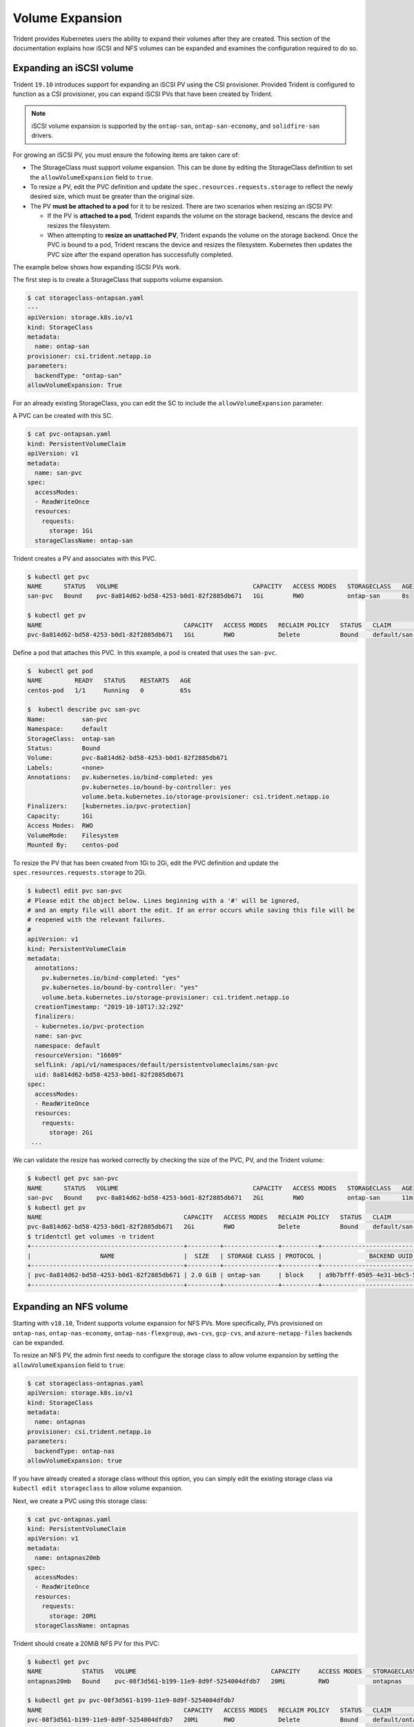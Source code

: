 ################
Volume Expansion
################

Trident provides Kubernetes users the ability to expand their volumes
after they are created. This section of the documentation explains how
iSCSI and NFS volumes can be expanded and examines the configuration
required to do so.

Expanding an iSCSI volume
-------------------------

Trident ``19.10`` introduces support for expanding an iSCSI PV using the
CSI provisioner. Provided Trident is configured to function as a CSI
provisioner, you can expand iSCSI PVs that have been created by Trident.

.. note::

   iSCSI volume expansion is supported by the ``ontap-san``,
   ``ontap-san-economy``, and ``solidfire-san`` drivers.

For growing an iSCSI PV, you must ensure the following items are taken care of:

* The StorageClass must support volume expansion. This can be done by editing
  the StorageClass definition to set the ``allowVolumeExpansion`` field to
  ``true``.
* To resize a PV, edit the PVC definition and update the ``spec.resources.requests.storage``
  to reflect the newly desired size, which must be greater than the original size.
* The PV **must be attached to a pod** for it to be resized. There are two
  scenarios when resizing an iSCSI PV:

  * If the PV is **attached to a pod**, Trident expands the volume on the storage
    backend, rescans the device and resizes the filesystem.
  * When attempting to **resize an unattached PV**, Trident expands the volume
    on the storage backend. Once the PVC is bound to a pod, Trident rescans the
    device and resizes the filesystem. Kubernetes then updates the PVC size
    after the expand operation has successfully completed.

The example below shows how expanding iSCSI PVs work.

The first step is to create a StorageClass that supports volume expansion.

.. code-block:: bash

  $ cat storageclass-ontapsan.yaml
  ---
  apiVersion: storage.k8s.io/v1
  kind: StorageClass
  metadata:
    name: ontap-san
  provisioner: csi.trident.netapp.io
  parameters:
    backendType: "ontap-san"
  allowVolumeExpansion: True

For an already existing StorageClass, you can edit the SC to include the
``allowVolumeExpansion`` parameter.

A PVC can be created with this SC.

.. code-block:: bash

   $ cat pvc-ontapsan.yaml
   kind: PersistentVolumeClaim
   apiVersion: v1
   metadata:
     name: san-pvc
   spec:
     accessModes:
     - ReadWriteOnce
     resources:
       requests:
         storage: 1Gi
     storageClassName: ontap-san


Trident creates a PV and associates with this PVC.

.. code-block:: bash

   $ kubectl get pvc
   NAME      STATUS   VOLUME                                     CAPACITY   ACCESS MODES   STORAGECLASS   AGE
   san-pvc   Bound    pvc-8a814d62-bd58-4253-b0d1-82f2885db671   1Gi        RWO            ontap-san      8s

   $ kubectl get pv
   NAME                                       CAPACITY   ACCESS MODES   RECLAIM POLICY   STATUS   CLAIM             STORAGECLASS   REASON   AGE
   pvc-8a814d62-bd58-4253-b0d1-82f2885db671   1Gi        RWO            Delete           Bound    default/san-pvc   ontap-san               10s

Define a pod that attaches this PVC. In this example, a pod is created
that uses the ``san-pvc``.

.. code-block:: bash

   $  kubectl get pod
   NAME         READY   STATUS    RESTARTS   AGE
   centos-pod   1/1     Running   0          65s

   $  kubectl describe pvc san-pvc
   Name:          san-pvc
   Namespace:     default
   StorageClass:  ontap-san
   Status:        Bound
   Volume:        pvc-8a814d62-bd58-4253-b0d1-82f2885db671
   Labels:        <none>
   Annotations:   pv.kubernetes.io/bind-completed: yes
                  pv.kubernetes.io/bound-by-controller: yes
                  volume.beta.kubernetes.io/storage-provisioner: csi.trident.netapp.io
   Finalizers:    [kubernetes.io/pvc-protection]
   Capacity:      1Gi
   Access Modes:  RWO
   VolumeMode:    Filesystem
   Mounted By:    centos-pod

To resize the PV that has been created from 1Gi to 2Gi, edit the PVC definition and
update the ``spec.resources.requests.storage`` to 2Gi.

.. code-block:: bash

   $ kubectl edit pvc san-pvc
   # Please edit the object below. Lines beginning with a '#' will be ignored,
   # and an empty file will abort the edit. If an error occurs while saving this file will be
   # reopened with the relevant failures.
   #
   apiVersion: v1
   kind: PersistentVolumeClaim
   metadata:
     annotations:
       pv.kubernetes.io/bind-completed: "yes"
       pv.kubernetes.io/bound-by-controller: "yes"
       volume.beta.kubernetes.io/storage-provisioner: csi.trident.netapp.io
     creationTimestamp: "2019-10-10T17:32:29Z"
     finalizers:
     - kubernetes.io/pvc-protection
     name: san-pvc
     namespace: default
     resourceVersion: "16609"
     selfLink: /api/v1/namespaces/default/persistentvolumeclaims/san-pvc
     uid: 8a814d62-bd58-4253-b0d1-82f2885db671
   spec:
     accessModes:
     - ReadWriteOnce
     resources:
       requests:
         storage: 2Gi
    ...

We can validate the resize has worked correctly by checking the size of the
PVC, PV, and the Trident volume:

.. code-block:: bash

   $ kubectl get pvc san-pvc
   NAME      STATUS   VOLUME                                     CAPACITY   ACCESS MODES   STORAGECLASS   AGE
   san-pvc   Bound    pvc-8a814d62-bd58-4253-b0d1-82f2885db671   2Gi        RWO            ontap-san      11m
   $ kubectl get pv
   NAME                                       CAPACITY   ACCESS MODES   RECLAIM POLICY   STATUS   CLAIM             STORAGECLASS   REASON   AGE
   pvc-8a814d62-bd58-4253-b0d1-82f2885db671   2Gi        RWO            Delete           Bound    default/san-pvc   ontap-san               12m
   $ tridentctl get volumes -n trident
   +------------------------------------------+---------+---------------+----------+--------------------------------------+--------+---------+
   |                   NAME                   |  SIZE   | STORAGE CLASS | PROTOCOL |             BACKEND UUID             | STATE  | MANAGED |
   +------------------------------------------+---------+---------------+----------+--------------------------------------+--------+---------+
   | pvc-8a814d62-bd58-4253-b0d1-82f2885db671 | 2.0 GiB | ontap-san     | block    | a9b7bfff-0505-4e31-b6c5-59f492e02d33 | online | true    |
   +------------------------------------------+---------+---------------+----------+--------------------------------------+--------+---------+

Expanding an NFS volume
-----------------------

Starting with ``v18.10``, Trident supports volume expansion for NFS PVs. More
specifically, PVs provisioned on ``ontap-nas``, ``ontap-nas-economy``,
``ontap-nas-flexgroup``, ``aws-cvs``, ``gcp-cvs``, and ``azure-netapp-files``
backends can be expanded.

To resize an NFS PV, the admin first needs to configure the storage class to
allow volume expansion by setting the ``allowVolumeExpansion`` field to ``true``:

.. code-block:: bash

  $ cat storageclass-ontapnas.yaml
  apiVersion: storage.k8s.io/v1
  kind: StorageClass
  metadata:
    name: ontapnas
  provisioner: csi.trident.netapp.io
  parameters:
    backendType: ontap-nas
  allowVolumeExpansion: true

If you have already created a storage class without this option, you can simply
edit the existing storage class via ``kubectl edit storageclass`` to allow
volume expansion.

Next, we create a PVC using this storage class:

.. code-block:: bash

  $ cat pvc-ontapnas.yaml
  kind: PersistentVolumeClaim
  apiVersion: v1
  metadata:
    name: ontapnas20mb
  spec:
    accessModes:
    - ReadWriteOnce
    resources:
      requests:
        storage: 20Mi
    storageClassName: ontapnas

Trident should create a 20MiB NFS PV for this PVC:

.. code-block:: bash

    $ kubectl get pvc
    NAME           STATUS   VOLUME                                     CAPACITY     ACCESS MODES   STORAGECLASS    AGE
    ontapnas20mb   Bound    pvc-08f3d561-b199-11e9-8d9f-5254004dfdb7   20Mi         RWO            ontapnas        9s

    $ kubectl get pv pvc-08f3d561-b199-11e9-8d9f-5254004dfdb7
    NAME                                       CAPACITY   ACCESS MODES   RECLAIM POLICY   STATUS   CLAIM                  STORAGECLASS    REASON   AGE
    pvc-08f3d561-b199-11e9-8d9f-5254004dfdb7   20Mi       RWO            Delete           Bound    default/ontapnas20mb   ontapnas                 2m42s

To resize the newly created 20MiB PV to 1GiB, we edit the PVC and set
``spec.resources.requests.storage`` to 1GB:

.. code-block:: bash

    $ kubectl edit pvc ontapnas20mb
    # Please edit the object below. Lines beginning with a '#' will be ignored,
    # and an empty file will abort the edit. If an error occurs while saving this file will be
    # reopened with the relevant failures.
    #
    apiVersion: v1
    kind: PersistentVolumeClaim
    metadata:
      annotations:
        pv.kubernetes.io/bind-completed: "yes"
        pv.kubernetes.io/bound-by-controller: "yes"
        volume.beta.kubernetes.io/storage-provisioner: csi.trident.netapp.io
      creationTimestamp: 2018-08-21T18:26:44Z
      finalizers:
      - kubernetes.io/pvc-protection
      name: ontapnas20mb
      namespace: default
      resourceVersion: "1958015"
      selfLink: /api/v1/namespaces/default/persistentvolumeclaims/ontapnas20mb
      uid: c1bd7fa5-a56f-11e8-b8d7-fa163e59eaab
    spec:
      accessModes:
      - ReadWriteOnce
      resources:
        requests:
          storage: 1Gi
    ...

We can validate the resize has worked correctly by checking the size of the PVC,
PV, and the Trident volume:

.. code-block:: bash

    $ kubectl get pvc ontapnas20mb
    NAME           STATUS   VOLUME                                     CAPACITY   ACCESS MODES   STORAGECLASS    AGE
    ontapnas20mb   Bound    pvc-08f3d561-b199-11e9-8d9f-5254004dfdb7   1Gi        RWO            ontapnas        4m44s

    $ kubectl get pv pvc-08f3d561-b199-11e9-8d9f-5254004dfdb7
    NAME                                       CAPACITY   ACCESS MODES   RECLAIM POLICY   STATUS   CLAIM                  STORAGECLASS    REASON   AGE
    pvc-08f3d561-b199-11e9-8d9f-5254004dfdb7   1Gi        RWO            Delete           Bound    default/ontapnas20mb   ontapnas                 5m35s

    $ tridentctl get volume pvc-08f3d561-b199-11e9-8d9f-5254004dfdb7 -n trident
    +------------------------------------------+---------+---------------+----------+--------------------------------------+--------+---------+
    |                   NAME                   |  SIZE   | STORAGE CLASS | PROTOCOL |             BACKEND UUID             | STATE  | MANAGED |
    +------------------------------------------+---------+---------------+----------+--------------------------------------+--------+---------+
    | pvc-08f3d561-b199-11e9-8d9f-5254004dfdb7 | 1.0 GiB | ontapnas      | file     | c5a6f6a4-b052-423b-80d4-8fb491a14a22 | online | true    |
    +------------------------------------------+---------+---------------+----------+--------------------------------------+--------+---------+
